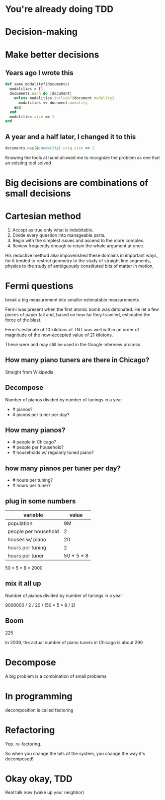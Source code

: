 #+OPTIONS:     H:3 num:nil toc:nil \n:nil ::t |:t ^:nil -:nil f:t *:t <:t reveal_title_slide:nil reveal_global_footer:f
#+REVEAL_HIGHLIGHT_CSS: solarized
#+REVEAL_THEME: solarized
#+REVEAL_ROOT: ./reveal.js-3.8.0

* You're already doing TDD
* Decision-making
* Make better decisions
** Years ago I wrote this
#+begin_src ruby
  def same_modality?(documents)
    modalities = []
    documents.each do |document|
      unless modalities.include?(document.modality)
        modalities << document.modality
      end
    end
    modalities.size == 1
  end
#+end_src
** A year and a half later, I changed it to this
#+begin_src ruby
  documents.map(&:modality).uniq.size == 1
#+end_src
#+begin_notes
Knowing the tools at hand allowed me to recognize the problem as one that an existing tool solved
#+end_notes
* Big decisions are combinations of small decisions
* Cartesian method
1. Accept as true only what is indubitable.
2. Divide every question into manageable parts.
3. Begin with the simplest issues and ascend to the more complex.
4. Review frequently enough to retain the whole argument at once.
#+begin_notes
His reductive method also impoverished these domains in important ways, for it tended to restrict geometry to the study of straight line segments, physics to the study of ambiguously constituted bits of matter in motion,
#+end_notes
* Fermi questions
break a big measurement into smaller estimatable measurements
#+begin_notes
Fermi was present when the first atomic bomb was detonated. He let a few pieces of paper fall and, based on how far they traveled, estimated the force of the blast.

Fermi's estimate of 10 kilotons of TNT was well within an order of magnitude of the now-accepted value of 21 kilotons.

These were and may still be used in the Google interview process.
#+end_notes
** How many piano tuners are there in Chicago?
#+begin_notes
Straight from Wikipedia
#+end_notes
** Decompose
Number of pianos divided by number of tunings in a year

- # pianos?
- # pianos per tuner per day?
** How many pianos?
- # people in Chicago?
- # people per household?
- # households w/ regularly tuned piano?
** how many pianos per tuner per day?
- # hours per tuning?
- # hours per tuner?
** plug in some numbers
| variable             |      value |
|----------------------+------------|
| population           |         9M |
| people per household |          2 |
| houses w/ piano      |         20 |
|----------------------+------------|
| hours per tuning     |          2 |
| hours per tuner      | 50 * 5 * 8 |
#+begin_notes
50 * 5 * 8 = 2000
#+end_notes
** mix it all up
Number of pianos divided by number of tunings in a year

9000000 / 2 / 20 / (50 * 5 * 8 / 2)
** Boom
225
#+begin_notes
In 2009, the actual number of piano tuners in Chicago is about 290
#+end_notes
* Decompose
A big problem is a combination of small problems
* In programming
decomposition is called factoring
* Refactoring
Yep. re-factoring.
#+begin_notes
So when you change the bits of the system, you change the way it's decomposed!
#+end_notes
* Okay okay, TDD
Real talk now (wake up your neighbor)
